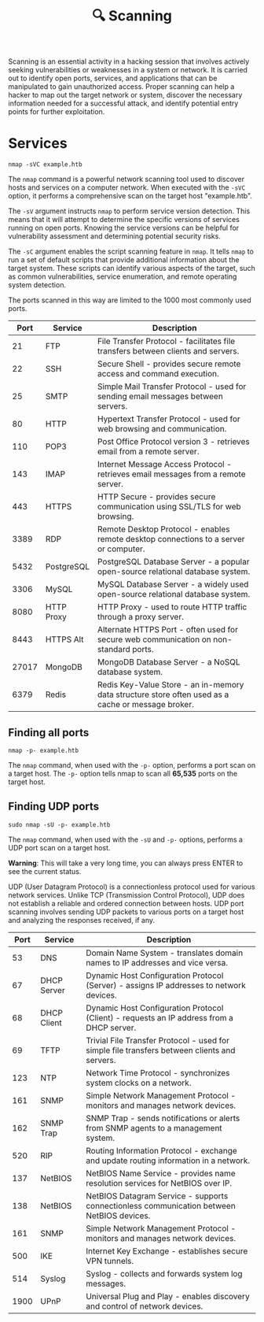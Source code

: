 #+TITLE: 🔍 Scanning

Scanning is an essential activity in a hacking session that involves actively seeking vulnerabilities or weaknesses in a system or network. It is carried out to identify open ports, services, and applications that can be manipulated to gain unauthorized access. Proper scanning can help a hacker to map out the target network or system, discover the necessary information needed for a successful attack, and identify potential entry points for further exploitation.

* Services

#+name: A basic nmap command
#+begin_src shell
nmap -sVC example.htb
#+end_src

The ~nmap~ command is a powerful network scanning tool used to discover hosts and services on a computer network. When executed with the ~-sVC~ option, it performs a comprehensive scan on the target host "example.htb".

The ~-sV~ argument instructs ~nmap~ to perform service version detection. This means that it will attempt to determine the specific versions of services running on open ports. Knowing the service versions can be helpful for vulnerability assessment and determining potential security risks.

The ~-sC~ argument enables the script scanning feature in ~nmap~. It tells ~nmap~ to run a set of default scripts that provide additional information about the target system. These scripts can identify various aspects of the target, such as common vulnerabilities, service enumeration, and remote operating system detection.

The ports scanned in this way are limited to the 1000 most commonly used ports.

|  Port | Service    | Description                                                             |
|-------+------------+-------------------------------------------------------------------------|
|    21 | FTP        | File Transfer Protocol - facilitates file transfers between clients and servers. |
|    22 | SSH        | Secure Shell - provides secure remote access and command execution.     |
|    25 | SMTP       | Simple Mail Transfer Protocol - used for sending email messages between servers. |
|    80 | HTTP       | Hypertext Transfer Protocol - used for web browsing and communication.  |
|   110 | POP3       | Post Office Protocol version 3 - retrieves email from a remote server.  |
|   143 | IMAP       | Internet Message Access Protocol - retrieves email messages from a remote server. |
|   443 | HTTPS      | HTTP Secure - provides secure communication using SSL/TLS for web browsing. |
|  3389 | RDP        | Remote Desktop Protocol - enables remote desktop connections to a server or computer. |
|  5432 | PostgreSQL | PostgreSQL Database Server - a popular open-source relational database system. |
|  3306 | MySQL      | MySQL Database Server - a widely used open-source relational database system. |
|  8080 | HTTP Proxy | HTTP Proxy - used to route HTTP traffic through a proxy server.         |
|  8443 | HTTPS Alt  | Alternate HTTPS Port - often used for secure web communication on non-standard ports. |
| 27017 | MongoDB    | MongoDB Database Server - a NoSQL database system.                      |
|  6379 | Redis      | Redis Key-Value Store - an in-memory data structure store often used as a cache or message broker. |

** Finding all ports

#+begin_src shell
nmap -p- example.htb
#+end_src

The ~nmap~ command, when used with the ~-p-~ option, performs a port scan on a target host. The ~-p-~ option tells nmap to scan all *65,535* ports on the target host.

** Finding UDP ports

#+begin_src
sudo nmap -sU -p- example.htb
#+end_src

The ~nmap~ command, when used with the ~-sU~ and ~-p-~ options, performs a UDP port scan on a target host.

*Warning*: This will take a very long time, you can always press ENTER to see the current status.

UDP (User Datagram Protocol) is a connectionless protocol used for various network services. Unlike TCP (Transmission Control Protocol), UDP does not establish a reliable and ordered connection between hosts. UDP port scanning involves sending UDP packets to various ports on a target host and analyzing the responses received, if any.

| Port | Service     | Description                                                             |
|------+-------------+-------------------------------------------------------------------------|
|   53 | DNS         | Domain Name System - translates domain names to IP addresses and vice versa. |
|   67 | DHCP Server | Dynamic Host Configuration Protocol (Server) - assigns IP addresses to network devices. |
|   68 | DHCP Client | Dynamic Host Configuration Protocol (Client) - requests an IP address from a DHCP server. |
|   69 | TFTP        | Trivial File Transfer Protocol - used for simple file transfers between clients and servers. |
|  123 | NTP         | Network Time Protocol - synchronizes system clocks on a network.        |
|  161 | SNMP        | Simple Network Management Protocol - monitors and manages network devices. |
|  162 | SNMP Trap   | SNMP Trap - sends notifications or alerts from SNMP agents to a management system. |
|  520 | RIP         | Routing Information Protocol - exchange and update routing information in a network. |
|  137 | NetBIOS     | NetBIOS Name Service - provides name resolution services for NetBIOS over IP. |
|  138 | NetBIOS     | NetBIOS Datagram Service - supports connectionless communication between NetBIOS devices. |
|  161 | SNMP        | Simple Network Management Protocol - monitors and manages network devices. |
|  500 | IKE         | Internet Key Exchange - establishes secure VPN tunnels.                 |
|  514 | Syslog      | Syslog - collects and forwards system log messages.                     |
| 1900 | UPnP        | Universal Plug and Play - enables discovery and control of network devices. |
